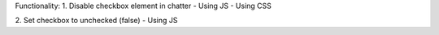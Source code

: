 Functionality:
1. Disable checkbox element in chatter
- Using JS
- Using CSS

2. Set checkbox to unchecked (false)
- Using JS